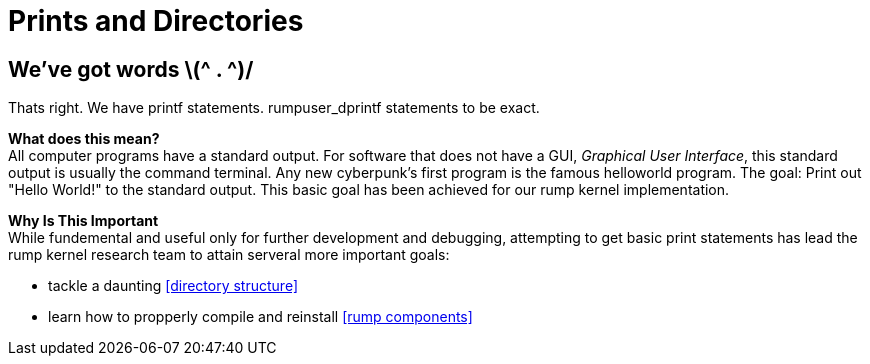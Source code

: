 = Prints and Directories

== We've got words \(^ . ^)/

Thats right. We have printf statements. rumpuser_dprintf statements to be exact. +

*What does this mean?* +
All computer programs have a standard output. For software that does not have a GUI, _Graphical User Interface_, this standard output is usually the command terminal. Any new cyberpunk's first program is the famous helloworld program. The goal: Print out "Hello World!" to the standard output. This basic goal  has been achieved for our rump kernel implementation.

*Why Is This Important* +
While fundemental and useful only for further development and debugging,  attempting to get basic print statements has lead the rump kernel research team to attain serveral more important goals:

- tackle a daunting <<directory structure>>
- learn how to propperly compile and reinstall <<rump components>> 
